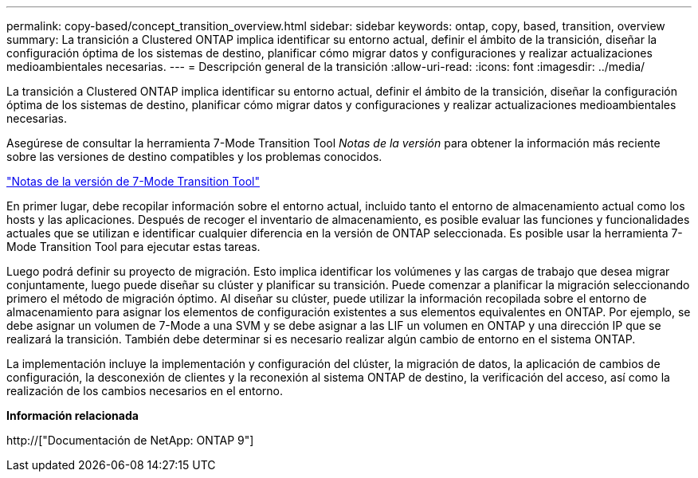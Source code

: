 ---
permalink: copy-based/concept_transition_overview.html 
sidebar: sidebar 
keywords: ontap, copy, based, transition, overview 
summary: La transición a Clustered ONTAP implica identificar su entorno actual, definir el ámbito de la transición, diseñar la configuración óptima de los sistemas de destino, planificar cómo migrar datos y configuraciones y realizar actualizaciones medioambientales necesarias. 
---
= Descripción general de la transición
:allow-uri-read: 
:icons: font
:imagesdir: ../media/


[role="lead"]
La transición a Clustered ONTAP implica identificar su entorno actual, definir el ámbito de la transición, diseñar la configuración óptima de los sistemas de destino, planificar cómo migrar datos y configuraciones y realizar actualizaciones medioambientales necesarias.

Asegúrese de consultar la herramienta 7-Mode Transition Tool _Notas de la versión_ para obtener la información más reciente sobre las versiones de destino compatibles y los problemas conocidos.

link:https://docs.netapp.com/us-en/ontap-7mode-transition/releasenotes.html["Notas de la versión de 7-Mode Transition Tool"^]

En primer lugar, debe recopilar información sobre el entorno actual, incluido tanto el entorno de almacenamiento actual como los hosts y las aplicaciones. Después de recoger el inventario de almacenamiento, es posible evaluar las funciones y funcionalidades actuales que se utilizan e identificar cualquier diferencia en la versión de ONTAP seleccionada. Es posible usar la herramienta 7-Mode Transition Tool para ejecutar estas tareas.

Luego podrá definir su proyecto de migración. Esto implica identificar los volúmenes y las cargas de trabajo que desea migrar conjuntamente, luego puede diseñar su clúster y planificar su transición. Puede comenzar a planificar la migración seleccionando primero el método de migración óptimo. Al diseñar su clúster, puede utilizar la información recopilada sobre el entorno de almacenamiento para asignar los elementos de configuración existentes a sus elementos equivalentes en ONTAP. Por ejemplo, se debe asignar un volumen de 7-Mode a una SVM y se debe asignar a las LIF un volumen en ONTAP y una dirección IP que se realizará la transición. También debe determinar si es necesario realizar algún cambio de entorno en el sistema ONTAP.

La implementación incluye la implementación y configuración del clúster, la migración de datos, la aplicación de cambios de configuración, la desconexión de clientes y la reconexión al sistema ONTAP de destino, la verificación del acceso, así como la realización de los cambios necesarios en el entorno.

*Información relacionada*

http://["Documentación de NetApp: ONTAP 9"]
